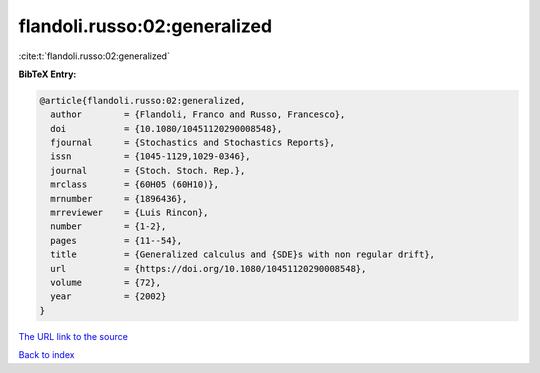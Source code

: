 flandoli.russo:02:generalized
=============================

:cite:t:`flandoli.russo:02:generalized`

**BibTeX Entry:**

.. code-block:: bibtex

   @article{flandoli.russo:02:generalized,
     author        = {Flandoli, Franco and Russo, Francesco},
     doi           = {10.1080/10451120290008548},
     fjournal      = {Stochastics and Stochastics Reports},
     issn          = {1045-1129,1029-0346},
     journal       = {Stoch. Stoch. Rep.},
     mrclass       = {60H05 (60H10)},
     mrnumber      = {1896436},
     mrreviewer    = {Luis Rincon},
     number        = {1-2},
     pages         = {11--54},
     title         = {Generalized calculus and {SDE}s with non regular drift},
     url           = {https://doi.org/10.1080/10451120290008548},
     volume        = {72},
     year          = {2002}
   }

`The URL link to the source <https://doi.org/10.1080/10451120290008548>`__


`Back to index <../By-Cite-Keys.html>`__
